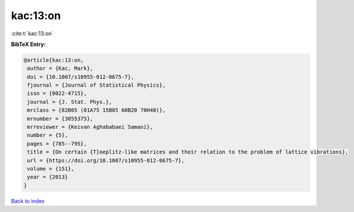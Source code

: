 kac:13:on
=========

:cite:t:`kac:13:on`

**BibTeX Entry:**

.. code-block:: bibtex

   @article{kac:13:on,
    author = {Kac, Mark},
    doi = {10.1007/s10955-012-0675-7},
    fjournal = {Journal of Statistical Physics},
    issn = {0022-4715},
    journal = {J. Stat. Phys.},
    mrclass = {82B05 (01A75 15B05 60B20 70H40)},
    mrnumber = {3055375},
    mrreviewer = {Keivan Aghababaei Samani},
    number = {5},
    pages = {785--795},
    title = {On certain {T}oeplitz-like matrices and their relation to the problem of lattice vibrations},
    url = {https://doi.org/10.1007/s10955-012-0675-7},
    volume = {151},
    year = {2013}
   }

`Back to index <../By-Cite-Keys.rst>`_
